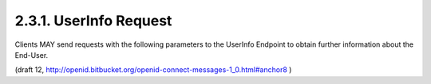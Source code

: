 2.3.1.  UserInfo Request
^^^^^^^^^^^^^^^^^^^^^^^^^^^^^^^^^^^^^^^^^^

Clients MAY send requests with the following parameters 
to the UserInfo Endpoint 
to obtain further information about the End-User.

.. glossary::

    access_token
        REQUIRED. The Access Token obtained from an OpenID Connect Authorization Request. 

    schema
        REQUIRED. The schema in which the data is to be returned. The only defined value is openid. 

    id
        This identifier is reserved. It MUST be ignored by the endpoint when the openid schema is used. 

(draft 12, http://openid.bitbucket.org/openid-connect-messages-1_0.html#anchor8 )

